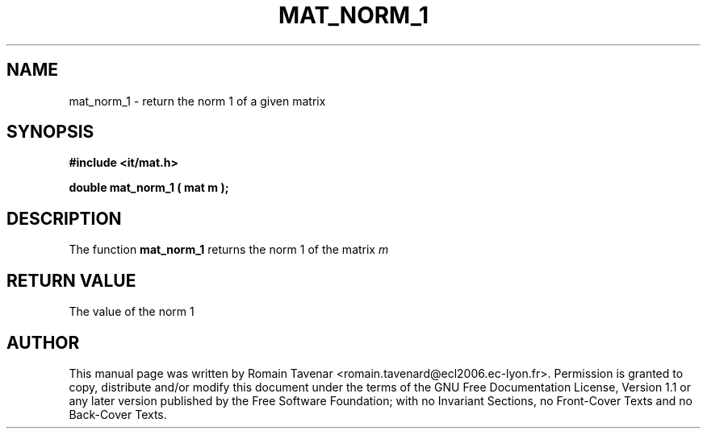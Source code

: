 .\" This manpage has been automatically generated by docbook2man 
.\" from a DocBook document.  This tool can be found at:
.\" <http://shell.ipoline.com/~elmert/comp/docbook2X/> 
.\" Please send any bug reports, improvements, comments, patches, 
.\" etc. to Steve Cheng <steve@ggi-project.org>.
.TH "MAT_NORM_1" "3" "01 August 2006" "" ""

.SH NAME
mat_norm_1 \- return the norm 1 of a given matrix
.SH SYNOPSIS
.sp
\fB#include <it/mat.h>
.sp
double mat_norm_1 ( mat m
);
\fR
.SH "DESCRIPTION"
.PP
The function \fBmat_norm_1\fR returns the norm 1 of the matrix \fIm\fR 
.SH "RETURN VALUE"
.PP
The value of the norm 1
.SH "AUTHOR"
.PP
This manual page was written by Romain Tavenar <romain.tavenard@ecl2006.ec-lyon.fr>\&.
Permission is granted to copy, distribute and/or modify this
document under the terms of the GNU Free
Documentation License, Version 1.1 or any later version
published by the Free Software Foundation; with no Invariant
Sections, no Front-Cover Texts and no Back-Cover Texts.
